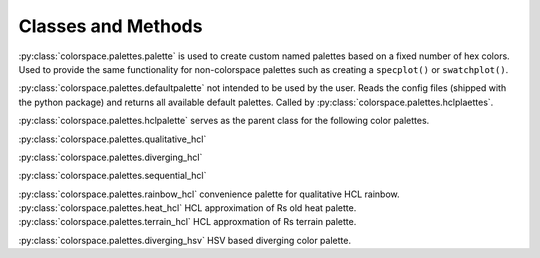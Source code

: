 


.. _article-classes-and-methods:

Classes and Methods
===================

:py:class:`colorspace.palettes.palette` is used to create custom named palettes
based on a fixed number of hex colors. Used to provide the same functionality
for non-colorspace palettes such as creating a ``specplot()`` or ``swatchplot()``.

.. todo::
    Not working as expected, rethink. ``cmap()`` and ``swatchplot()`` not woking.

.. ipython:: python
    import colorspace
    pal = colorspace.palette(["#c3c3c3", "#DD0000"])


.. autosummary::
    :toctree: generated/
    :nosignatures:

    colorspace.palettes.qualitative_hcl
    colorspace.palettes.sequential_hcl
    colorspace.palettes.diverging_hcl
    colorspace.palettes.rainbow_hcl
    colorspace.palettes.heat_hcl
    colorspace.palettes.terrain_hcl
    colorspace.palettes.diverging_hsv

:py:class:`colorspace.palettes.defaultpalette` not intended to be used by the user.
Reads the config files (shipped with the python package) and returns all available
default palettes. Called by :py:class:`colorspace.palettes.hclplaettes`.


:py:class:`colorspace.palettes.hclpalette` serves as the parent class for the
following color palettes.

:py:class:`colorspace.palettes.qualitative_hcl`

:py:class:`colorspace.palettes.diverging_hcl`

:py:class:`colorspace.palettes.sequential_hcl`


:py:class:`colorspace.palettes.rainbow_hcl` convenience palette for qualitative HCL rainbow.
:py:class:`colorspace.palettes.heat_hcl` HCL approximation of Rs old heat palette.
:py:class:`colorspace.palettes.terrain_hcl` HCL approxmation of Rs terrain palette.

:py:class:`colorspace.palettes.diverging_hsv` HSV based diverging color palette.

